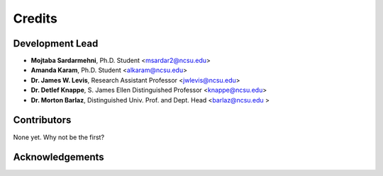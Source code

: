 =======
Credits
=======

Development Lead
----------------
* **Mojtaba Sardarmehni**, Ph.D. Student <msardar2@ncsu.edu>
* **Amanda Karam**, Ph.D. Student <alkaram@ncsu.edu>
* **Dr. James W. Levis**, Research Assistant Professor <jwlevis@ncsu.edu> 
* **Dr. Detlef Knappe**, S. James Ellen Distinguished Professor <knappe@ncsu.edu>
* **Dr. Morton Barlaz**, Distinguished Univ. Prof. and Dept. Head <barlaz@ncsu.edu >


Contributors
------------
None yet. Why not be the first?


Acknowledgements
----------------
